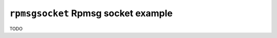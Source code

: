 ====================================
``rpmsgsocket`` Rpmsg socket example
====================================

TODO
